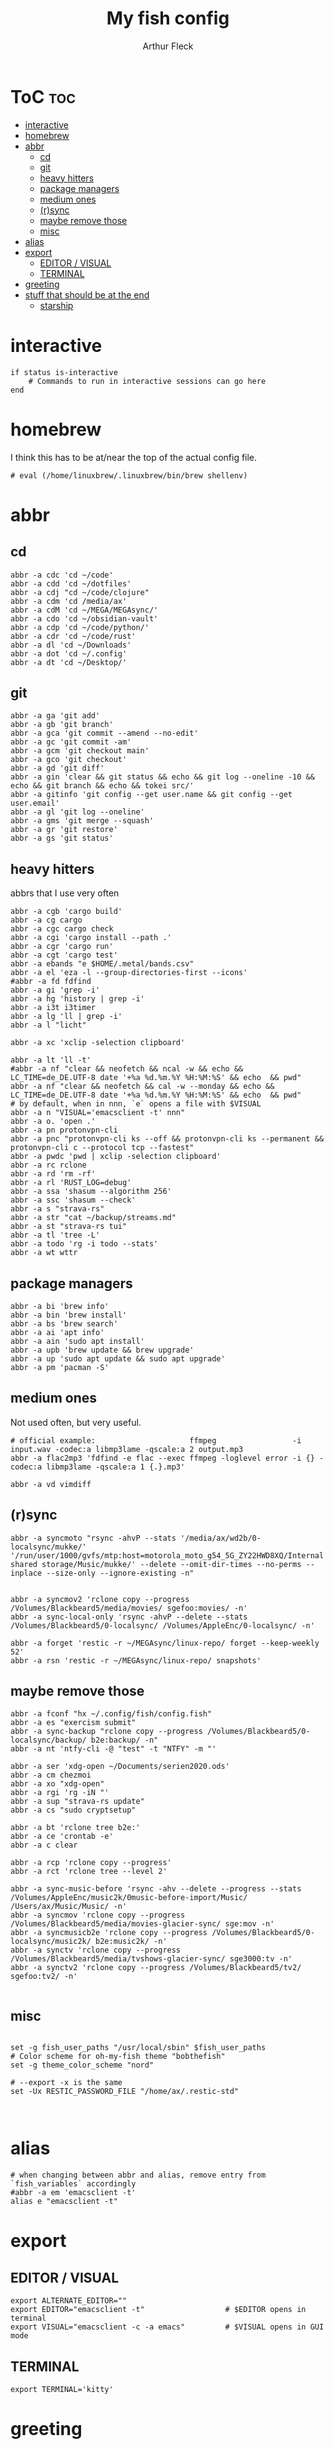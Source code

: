 #+TITLE: My fish config
#+AUTHOR: Arthur Fleck
#+DESCRIPTION: AF's personal fish config.
#+STARTUP: showeverything
#+OPTIONS: toc:3
#+PROPERTY: header-args:shell :tangle config.fish

* ToC :toc:
- [[#interactive][interactive]]
- [[#homebrew][homebrew]]
- [[#abbr][abbr]]
  - [[#cd][cd]]
  - [[#git][git]]
  - [[#heavy-hitters][heavy hitters]]
  - [[#package-managers][package managers]]
  - [[#medium-ones][medium ones]]
  - [[#rsync][(r)sync]]
  - [[#maybe-remove-those][maybe remove those]]
  - [[#misc][misc]]
- [[#alias][alias]]
- [[#export][export]]
  - [[#editor--visual][EDITOR / VISUAL]]
  - [[#terminal][TERMINAL]]
- [[#greeting][greeting]]
- [[#stuff-that-should-be-at-the-end][stuff that should be at the end]]
  - [[#starship][starship]]

* interactive
#+begin_src shell
if status is-interactive
    # Commands to run in interactive sessions can go here
end
#+end_src

* homebrew
I think this has to be at/near the top of the actual config file.
#+begin_src shell
# eval (/home/linuxbrew/.linuxbrew/bin/brew shellenv)
#+end_src

* abbr
** cd
#+begin_src shell
abbr -a cdc 'cd ~/code'
abbr -a cdd 'cd ~/dotfiles'
abbr -a cdj "cd ~/code/clojure"
abbr -a cdm 'cd /media/ax'
abbr -a cdM 'cd ~/MEGA/MEGAsync/'
abbr -a cdo 'cd ~/obsidian-vault'
abbr -a cdp 'cd ~/code/python/'
abbr -a cdr 'cd ~/code/rust'
abbr -a dl 'cd ~/Downloads'
abbr -a dot 'cd ~/.config'
abbr -a dt 'cd ~/Desktop/'
#+end_src

** git 
#+begin_src shell
abbr -a ga 'git add'
abbr -a gb 'git branch'
abbr -a gca 'git commit --amend --no-edit'
abbr -a gc 'git commit -am'
abbr -a gcm 'git checkout main'
abbr -a gco 'git checkout'
abbr -a gd 'git diff'
abbr -a gin 'clear && git status && echo && git log --oneline -10 && echo && git branch && echo && tokei src/'
abbr -a gitinfo 'git config --get user.name && git config --get user.email'
abbr -a gl 'git log --oneline'
abbr -a gms 'git merge --squash'
abbr -a gr 'git restore'
abbr -a gs 'git status'
#+end_src

** heavy hitters
abbrs that I use very often

#+begin_src shell
abbr -a cgb 'cargo build'
abbr -a cg cargo
abbr -a cgc cargo check
abbr -a cgi 'cargo install --path .'
abbr -a cgr 'cargo run'
abbr -a cgt 'cargo test'
abbr -a ebands "e $HOME/.metal/bands.csv"
abbr -a el 'eza -l --group-directories-first --icons'
#abbr -a fd fdfind
abbr -a gi 'grep -i'
abbr -a hg 'history | grep -i'
abbr -a i3t i3timer
abbr -a lg 'll | grep -i'
abbr -a l "licht"

abbr -a xc 'xclip -selection clipboard'

abbr -a lt 'll -t'
#abbr -a nf "clear && neofetch && ncal -w && echo && LC_TIME=de_DE.UTF-8 date '+%a %d.%m.%Y %H:%M:%S' && echo  && pwd"
abbr -a nf "clear && neofetch && cal -w --monday && echo && LC_TIME=de_DE.UTF-8 date '+%a %d.%m.%Y %H:%M:%S' && echo  && pwd"
# by default, when in nnn, `e` opens a file with $VISUAL
abbr -a n "VISUAL='emacsclient -t' nnn"
abbr -a o. 'open .'
abbr -a pn protonvpn-cli
abbr -a pnc "protonvpn-cli ks --off && protonvpn-cli ks --permanent && protonvpn-cli c --protocol tcp --fastest"
abbr -a pwdc 'pwd | xclip -selection clipboard'
abbr -a rc rclone
abbr -a rd 'rm -rf'
abbr -a rl 'RUST_LOG=debug'
abbr -a ssa 'shasum --algorithm 256'
abbr -a ssc 'shasum --check'
abbr -a s "strava-rs"
abbr -a str "cat ~/backup/streams.md"
abbr -a st "strava-rs tui"
abbr -a tl 'tree -L'
abbr -a todo 'rg -i todo --stats'
abbr -a wt wttr
#+end_src

** package managers
#+begin_src shell
abbr -a bi 'brew info'
abbr -a bin 'brew install'
abbr -a bs 'brew search'
abbr -a ai 'apt info'
abbr -a ain 'sudo apt install'
abbr -a upb 'brew update && brew upgrade'
abbr -a up 'sudo apt update && sudo apt upgrade'
abbr -a pm 'pacman -S'
#+end_src

** medium ones
Not used often, but very useful.

#+begin_src shell
# official example:                     ffmpeg                 -i input.wav -codec:a libmp3lame -qscale:a 2 output.mp3
abbr -a flac2mp3 'fdfind -e flac --exec ffmpeg -loglevel error -i {} -codec:a libmp3lame -qscale:a 1 {.}.mp3'

abbr -a vd vimdiff
#+end_src

** (r)sync
#+begin_src shell
abbr -a syncmoto "rsync -ahvP --stats '/media/ax/wd2b/0-localsync/mukke/' '/run/user/1000/gvfs/mtp:host=motorola_moto_g54_5G_ZY22HWD8XQ/Internal shared storage/Music/mukke/' --delete --omit-dir-times --no-perms --inplace --size-only --ignore-existing -n"


abbr -a syncmov2 'rclone copy --progress /Volumes/Blackbeard5/media/movies/ sgefoo:movies/ -n'
abbr -a sync-local-only 'rsync -ahvP --delete --stats /Volumes/Blackbeard5/0-localsync/ /Volumes/AppleEnc/0-localsync/ -n'

abbr -a forget 'restic -r ~/MEGAsync/linux-repo/ forget --keep-weekly 52'
abbr -a rsn 'restic -r ~/MEGAsync/linux-repo/ snapshots'
#+end_src

** maybe remove those
#+begin_src shell
abbr -a fconf "hx ~/.config/fish/config.fish"
abbr -a es "exercism submit"
abbr -a sync-backup "rclone copy --progress /Volumes/Blackbeard5/0-localsync/backup/ b2e:backup/ -n"
abbr -a nt 'ntfy-cli -@ "test" -t "NTFY" -m "'

abbr -a ser 'xdg-open ~/Documents/serien2020.ods'
abbr -a cm chezmoi
abbr -a xo "xdg-open"
abbr -a rgi 'rg -iN "'
abbr -a sup "strava-rs update"
abbr -a cs "sudo cryptsetup"

abbr -a bt 'rclone tree b2e:'
abbr -a ce 'crontab -e'
abbr -a c clear

abbr -a rcp 'rclone copy --progress'
abbr -a rct 'rclone tree --level 2'

abbr -a sync-music-before 'rsync -ahv --delete --progress --stats /Volumes/AppleEnc/music2k/0music-before-import/Music/ /Users/ax/Music/Music/ -n'
abbr -a syncmov 'rclone copy --progress /Volumes/Blackbeard5/media/movies-glacier-sync/ sge:mov -n'
abbr -a syncmusicb2e 'rclone copy --progress /Volumes/Blackbeard5/0-localsync/music2k/ b2e:music2k/ -n'
abbr -a synctv 'rclone copy --progress /Volumes/Blackbeard5/media/tvshows-glacier-sync/ sge3000:tv -n'
abbr -a synctv2 'rclone copy --progress /Volumes/Blackbeard5/tv2/ sgefoo:tv2/ -n'

#+end_src

** misc
#+begin_src shell

set -g fish_user_paths "/usr/local/sbin" $fish_user_paths
# Color scheme for oh-my-fish theme "bobthefish"
set -g theme_color_scheme "nord"

# --export -x is the same
set -Ux RESTIC_PASSWORD_FILE "/home/ax/.restic-std"


#+end_src

* alias
#+begin_src shell
# when changing between abbr and alias, remove entry from `fish_variables` accordingly 
#abbr -a em 'emacsclient -t'
alias e "emacsclient -t" 
#+end_src

* export
** EDITOR / VISUAL
#+begin_src shell
export ALTERNATE_EDITOR=""
export EDITOR="emacsclient -t"                  # $EDITOR opens in terminal
export VISUAL="emacsclient -c -a emacs"         # $VISUAL opens in GUI mode
#+end_src

** TERMINAL
#+begin_src shell
export TERMINAL='kitty'
#+end_src


* greeting
Set to ~""~ to disable the default welcome msg.
#+begin_src shell
set -U fish_greeting ""
set -Ux PAGER less
#+end_src


* stuff that should be at the end
#+begin_src shell

# TODO still relevant?
# source ~/.local/share/icons-in-terminal/icons.fish

source ~/.config/fish/nnn.fish
## Stuff that should be at the end
# zoxide init fish | source

#+end_src

** starship
From the docs:
Add the following to the end of ~/.config/fish/config.fish:
#+begin_src shell
starship init fish | source
#+end_src

Why do/did I have this?
# source (/home/linuxbrew/.linuxbrew/bin/starship init fish --print-full-init | psub)

